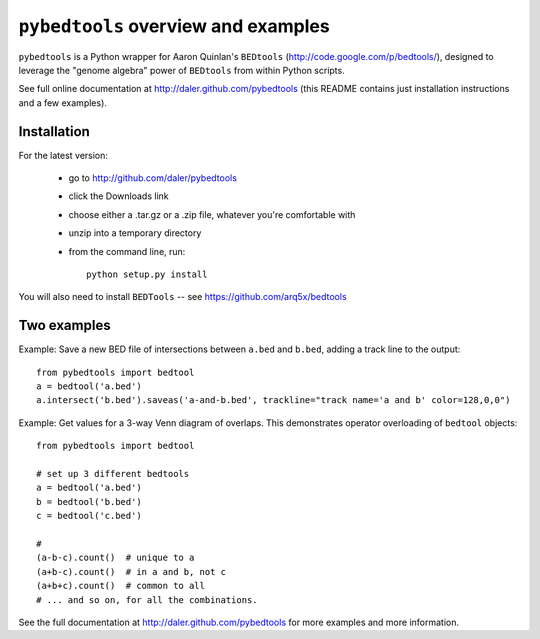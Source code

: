 ``pybedtools`` overview and examples
====================================

``pybedtools`` is a Python wrapper for Aaron Quinlan's ``BEDtools``
(http://code.google.com/p/bedtools/), designed to leverage the "genome
algebra" power of ``BEDtools`` from within Python scripts.

See full online documentation at http://daler.github.com/pybedtools (this
README contains just installation instructions and a few examples).


Installation
------------
For the latest version:

    * go to http://github.com/daler/pybedtools 
    * click the Downloads link
    * choose either a .tar.gz or a .zip file, whatever you're 
      comfortable with
    * unzip into a temporary directory
    * from the command line, run::
        
        python setup.py install

You will also need to install ``BEDTools`` -- see
https://github.com/arq5x/bedtools





Two examples
------------

Example: Save a new BED file of intersections between ``a.bed`` and
``b.bed``, adding a track line to the output::

    from pybedtools import bedtool
    a = bedtool('a.bed')
    a.intersect('b.bed').saveas('a-and-b.bed', trackline="track name='a and b' color=128,0,0")

Example: Get values for a 3-way Venn diagram of overlaps.  This
demonstrates operator overloading of ``bedtool`` objects::

    from pybedtools import bedtool
    
    # set up 3 different bedtools
    a = bedtool('a.bed')
    b = bedtool('b.bed')
    c = bedtool('c.bed')
    
    # 
    (a-b-c).count()  # unique to a
    (a+b-c).count()  # in a and b, not c
    (a+b+c).count()  # common to all 
    # ... and so on, for all the combinations.

See the full documentation at http://daler.github.com/pybedtools for more
examples and more information.
